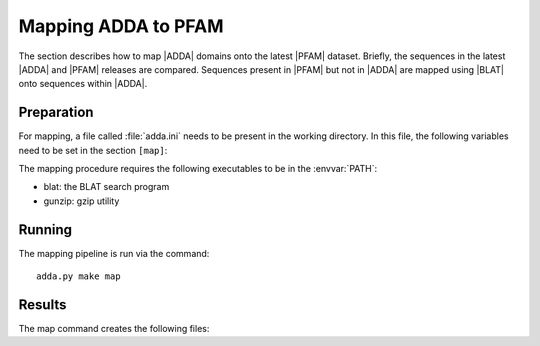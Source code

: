 ====================
Mapping ADDA to PFAM
====================

The section describes how to map |ADDA| domains onto the latest |PFAM|
dataset. Briefly, the sequences in the latest |ADDA| and |PFAM| releases
are compared. Sequences present in |PFAM| but not in |ADDA| are
mapped using |BLAT| onto sequences within |ADDA|.

Preparation
===========

For mapping, a file called :file:`adda.ini` needs
to be present in the working directory. In this file,
the following variables need to be set in the section
``[map]``:

.. glossary::

   filename_adda_sequences
       filename with adda sequences, for example :file:`adda.fasta.gz`. This
       is a |fasta| formatted file. Sequences are labeled by |nid|.

   filename_domains
       filename with adda domains, for example :file:`adda.results`. This is
       a tab-separated file with four columns: sequence identifier (|nid|),
       start, end and family. Sequence coordinates are 0-based half-open. 
       The first line is a header. For example::

	   nid     start   end     family
	   27      0       101     AD092610
	   30      0       147     AD005437
	   42      0       115     AD211211
	   43      0       474     AD004688
	   44      0       150     AD123296
	   55      0       320     AD074056
	   55      320     440     AD054547

   filename_target_sequences
       filename with the target (PFAM) sequences, for example 
       :file:`pfam.fasta.gz`. The first characters up to the first
       whitespace will be used as the sequence identifiers.

   chunksize
       size of BLAT jobs. :term:`chunksize` queries are collected and
       run together in one batch.

   min_identity
       minimum percent identity. Only alignments of :term:`min_identity`
       will be used for mapping domains.

The mapping procedure requires the following executables to be in
the :envvar:`PATH`:

* blat: the BLAT search program
* gunzip: gzip utility

Running
=======

The mapping pipeline is run via the command::

    adda.py make map

Results
=======

The map command creates the following files:

.. glossary::

   all.domains
      A file with |ADDA| domains mapped to the sequences in 
      :term:`filename_target_sequences`. The format is identical
      to :term:`filename_domains`.

   direct.domains
      A file with |ADDA| domains in sequences that are part of
      :term:`filename_target_sequences`. The format is identical
      to :term:`filename_domains`.

   mapped.domains
      A file with |ADDA| domains that have been mapped via BLAT
      onto :term:`filename_target_sequences`. The format is identical
      to :term:`filename_domains`.

   indirect.domains
      A file with |ADDA| domains that have been mapped via BLAT
      onto redundant :term:`filename_target_sequences`. The format 
      is identical to :term:`filename_domains`.
   
   mapping.summary
      Summary statistics of the mapping process.

   mapping.coverage
      Table delineating the sequence coverage of each sequence in
      :term:`filename_target_sequences`.



